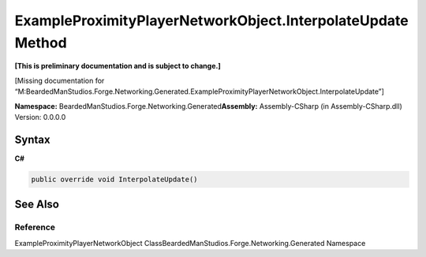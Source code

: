 ExampleProximityPlayerNetworkObject.InterpolateUpdate Method
============================================================

**[This is preliminary documentation and is subject to change.]**

[Missing documentation for
“M:BeardedManStudios.Forge.Networking.Generated.ExampleProximityPlayerNetworkObject.InterpolateUpdate”]

**Namespace:** BeardedManStudios.Forge.Networking.Generated\ **Assembly:** Assembly-CSharp
(in Assembly-CSharp.dll) Version: 0.0.0.0

Syntax
------

**C#**\ 

.. code:: c#

   public override void InterpolateUpdate()

See Also
--------

Reference
~~~~~~~~~

ExampleProximityPlayerNetworkObject
ClassBeardedManStudios.Forge.Networking.Generated Namespace
